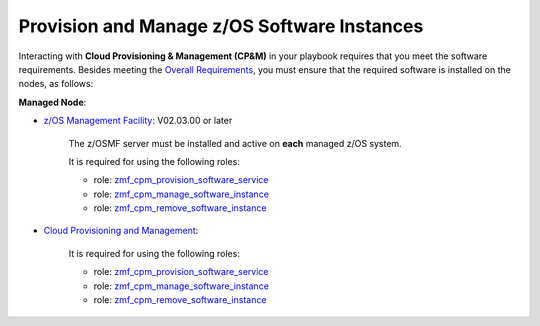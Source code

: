 .. ...........................................................................
.. © Copyright IBM Corporation 2021                                          .
.. ...........................................................................

Provision and Manage z/OS Software Instances
============================================

Interacting with **Cloud Provisioning & Management (CP&M)** in your playbook
requires that you meet the software requirements.
Besides meeting the `Overall Requirements`_, you must ensure that the required
software is installed on the nodes, as follows:

**Managed Node**:

* `z/OS Management Facility`_: V02.03.00 or later

   The z/OSMF server must be installed and active on **each** managed z/OS
   system.

   It is required for using the following roles:

   * role: `zmf_cpm_provision_software_service`_
   * role: `zmf_cpm_manage_software_instance`_
   * role: `zmf_cpm_remove_software_instance`_

* `Cloud Provisioning and Management`_:

   It is required for using the following roles:

   * role: `zmf_cpm_provision_software_service`_
   * role: `zmf_cpm_manage_software_instance`_
   * role: `zmf_cpm_remove_software_instance`_


.. _Overall Requirements:
   requirements-single.html
.. _zmf_cpm_provision_software_service:
   roles/zmf_cpm_provision_software_service.html
.. _zmf_cpm_manage_software_instance:
   roles/zmf_cpm_manage_software_instance.html
.. _zmf_cpm_remove_software_instance:
   roles/zmf_cpm_remove_software_instance.html
.. _z/OS Management Facility:
   https://www.ibm.com/support/knowledgecenter/SSLTBW_2.3.0/com.ibm.zos.v2r3.izua300/abstract.html
.. _Cloud Provisioning and Management:
   https://www.ibm.com/support/z-content-solutions/cloud-provisioning
